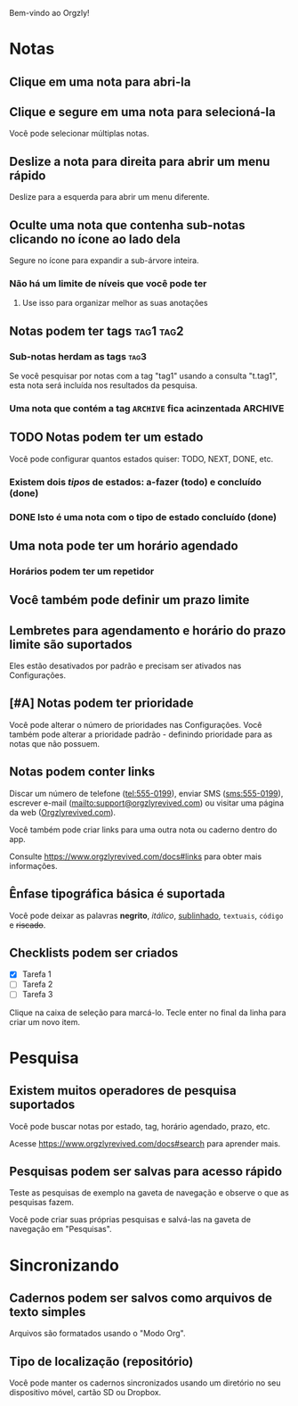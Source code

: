 Bem-vindo ao Orgzly!

* Notas
** Clique em uma nota para abri-la
** Clique e segure em uma nota para selecioná-la

Você pode selecionar múltiplas notas.

** Deslize a nota para direita para abrir um menu rápido

Deslize para a esquerda para abrir um menu diferente.

** Oculte uma nota que contenha sub-notas clicando no ícone ao lado dela

Segure no ícone para expandir a sub-árvore inteira.

*** Não há um limite de níveis que você pode ter
**** Use isso para organizar melhor as suas anotações

** Notas podem ter tags :tag1:tag2:
*** Sub-notas herdam as tags :tag3:

Se você pesquisar por notas com a tag "tag1" usando a consulta "t.tag1", esta nota será incluída nos resultados da pesquisa.

*** Uma nota que contém a tag =ARCHIVE= fica acinzentada :ARCHIVE:

** TODO Notas podem ter um estado

Você pode configurar quantos estados quiser: TODO, NEXT, DONE, etc.

*** Existem dois /tipos/ de estados: a-fazer (todo) e concluído (done)

*** DONE Isto é uma nota com o tipo de estado concluído (done)
CLOSED: [2018-01-24 Wed 17:00]

** Uma nota pode ter um horário agendado
SCHEDULED: <2015-02-20 Fri 15:15>

*** Horários podem ter um repetidor
SCHEDULED: <2015-02-16 Mon .+2d>

** Você também pode definir um prazo limite
DEADLINE: <2015-02-20 Fri>

** Lembretes para agendamento e horário do prazo limite são suportados

Eles estão desativados por padrão e precisam ser ativados nas Configurações.

** [#A] Notas podem ter prioridade

Você pode alterar o número de prioridades nas Configurações. Você também pode alterar a prioridade padrão - definindo prioridade para as notas que não possuem.

** Notas podem conter links

Discar um número de telefone (tel:555-0199), enviar SMS (sms:555-0199), escrever e-mail (mailto:support@orgzlyrevived.com) ou visitar uma página da web ([[https://www.orgzlyrevived.com][Orgzlyrevived.com]]).

Você também pode criar links para uma outra nota ou caderno dentro do app.

Consulte https://www.orgzlyrevived.com/docs#links para obter mais informações.

** Ênfase tipográfica básica é suportada

Você pode deixar as palavras *negrito*, /itálico/, _sublinhado_, =textuais=, ~código~ e +riscado+.

** Checklists podem ser criados

- [X] Tarefa 1
- [ ] Tarefa 2
- [ ] Tarefa 3

Clique na caixa de seleção para marcá-lo. Tecle enter no final da linha para criar um novo item.

* Pesquisa
** Existem muitos operadores de pesquisa suportados

Você pode buscar notas por estado, tag, horário agendado, prazo, etc.

Acesse https://www.orgzlyrevived.com/docs#search para aprender mais.

** Pesquisas podem ser salvas para acesso rápido

Teste as pesquisas de exemplo na gaveta de navegação e observe o que as pesquisas fazem.

Você pode criar suas próprias pesquisas e salvá-las na gaveta de navegação em "Pesquisas".

* Sincronizando

** Cadernos podem ser salvos como arquivos de texto simples

Arquivos são formatados usando o "Modo Org".

** Tipo de localização (repositório)

Você pode manter os cadernos sincronizados usando um diretório no seu dispositivo móvel, cartão SD ou Dropbox.
